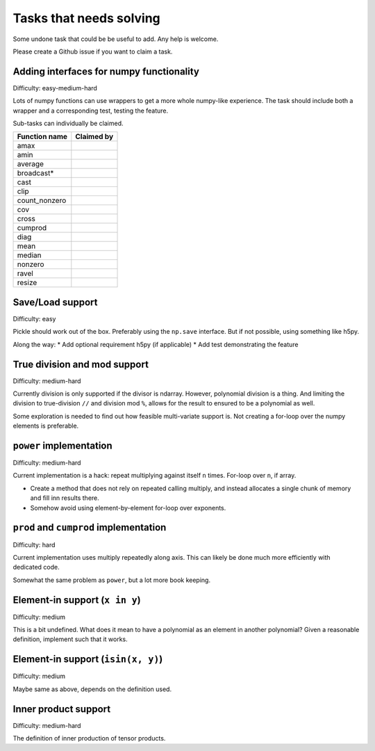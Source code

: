 Tasks that needs solving
========================

Some undone task that could be be useful to add. Any help is welcome.

Please create a Github issue if you want to claim a task.

Adding interfaces for numpy functionality
-----------------------------------------

Difficulty: easy-medium-hard

Lots of numpy functions can use wrappers to get a more whole numpy-like
experience. The task should include both a wrapper and a corresponding test,
testing the feature.

Sub-tasks can individually be claimed.

===================  ==========================================================
Function name        Claimed by
===================  ==========================================================
amax
amin
average
broadcast*
cast
clip
count_nonzero
cov
cross
cumprod
diag
mean
median
nonzero
ravel
resize
===================  ==========================================================

Save/Load support
-----------------

Difficulty: easy

Pickle should work out of the box. Preferably using the ``np.save``
interface. But if not possible, using something like h5py.

Along the way:
* Add optional requirement h5py (if applicable)
* Add test demonstrating the feature

True division and mod support
-----------------------------

Difficulty: medium-hard

Currently division is only supported if the divisor is ndarray. However,
polynomial division is a thing. And limiting the division to true-division
``//`` and division mod ``%``, allows for the result to ensured to be
a polynomial as well.

Some exploration is needed to find out how feasible multi-variate support is.
Not creating a for-loop over the numpy elements is preferable.

``power`` implementation
------------------------

Difficulty: medium-hard

Current implementation is a hack: repeat multiplying against itself ``n``
times. For-loop over ``n``, if array.

* Create a method that does not rely on repeated calling multiply, and instead
  allocates a single chunk of memory and fill inn results there.
* Somehow avoid using element-by-element for-loop over exponents.

``prod`` and ``cumprod`` implementation
---------------------------------------

Difficulty: hard

Current implementation uses multiply repeatedly along axis. This can likely be
done much more efficiently with dedicated code.

Somewhat the same problem as ``power``, but a lot more book keeping.


Element-in support (``x in y``)
-------------------------------

Difficulty: medium

This is a bit undefined. What does it mean to have a polynomial as an element
in another polynomial? Given a reasonable definition, implement such that it
works.

Element-in support (``isin(x, y)``)
-----------------------------------

Difficulty: medium

Maybe same as above, depends on the definition used.

Inner product support
---------------------

Difficulty: medium-hard

The definition of inner production of tensor products.
